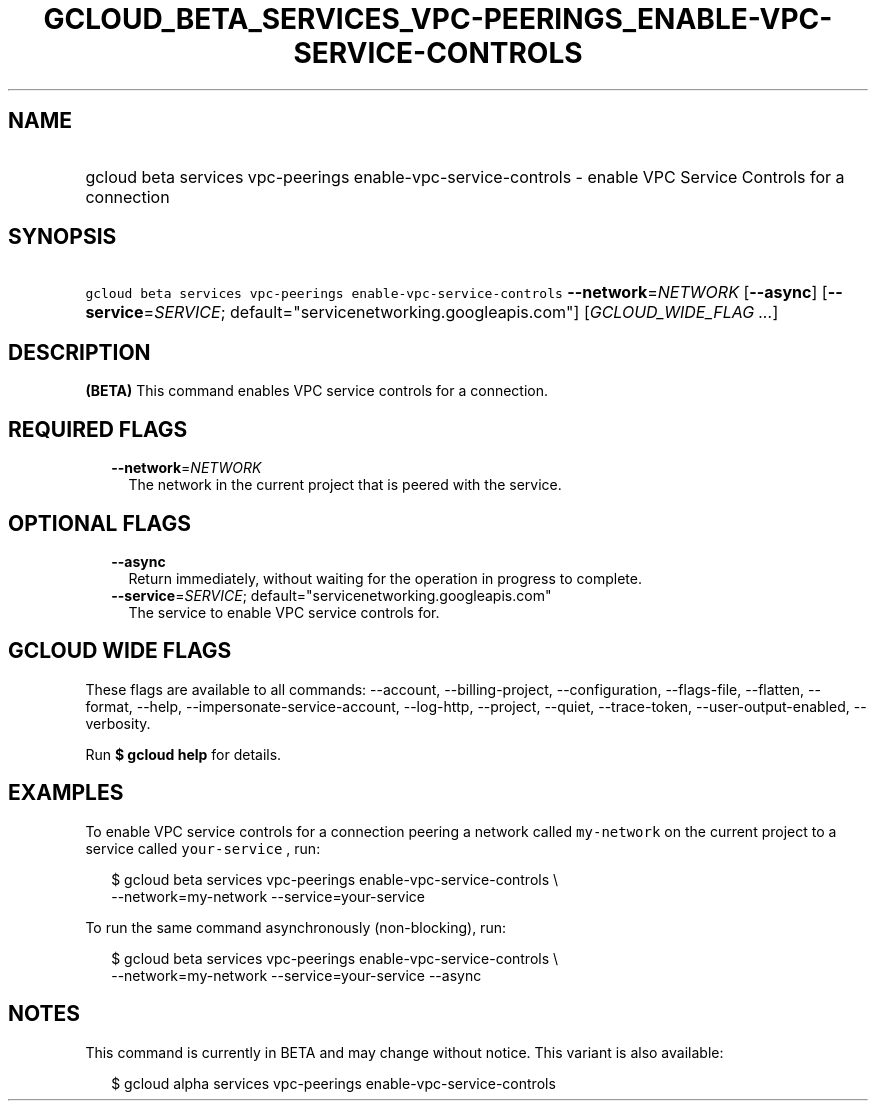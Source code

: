 
.TH "GCLOUD_BETA_SERVICES_VPC\-PEERINGS_ENABLE\-VPC\-SERVICE\-CONTROLS" 1



.SH "NAME"
.HP
gcloud beta services vpc\-peerings enable\-vpc\-service\-controls \- enable VPC Service Controls for a connection



.SH "SYNOPSIS"
.HP
\f5gcloud beta services vpc\-peerings enable\-vpc\-service\-controls\fR \fB\-\-network\fR=\fINETWORK\fR [\fB\-\-async\fR] [\fB\-\-service\fR=\fISERVICE\fR;\ default="servicenetworking.googleapis.com"] [\fIGCLOUD_WIDE_FLAG\ ...\fR]



.SH "DESCRIPTION"

\fB(BETA)\fR This command enables VPC service controls for a connection.



.SH "REQUIRED FLAGS"

.RS 2m
.TP 2m
\fB\-\-network\fR=\fINETWORK\fR
The network in the current project that is peered with the service.


.RE
.sp

.SH "OPTIONAL FLAGS"

.RS 2m
.TP 2m
\fB\-\-async\fR
Return immediately, without waiting for the operation in progress to complete.

.TP 2m
\fB\-\-service\fR=\fISERVICE\fR; default="servicenetworking.googleapis.com"
The service to enable VPC service controls for.


.RE
.sp

.SH "GCLOUD WIDE FLAGS"

These flags are available to all commands: \-\-account, \-\-billing\-project,
\-\-configuration, \-\-flags\-file, \-\-flatten, \-\-format, \-\-help,
\-\-impersonate\-service\-account, \-\-log\-http, \-\-project, \-\-quiet,
\-\-trace\-token, \-\-user\-output\-enabled, \-\-verbosity.

Run \fB$ gcloud help\fR for details.



.SH "EXAMPLES"

To enable VPC service controls for a connection peering a network called
\f5my\-network\fR on the current project to a service called \f5your\-service\fR
, run:

.RS 2m
$ gcloud beta services vpc\-peerings enable\-vpc\-service\-controls \e
    \-\-network=my\-network \-\-service=your\-service
.RE

To run the same command asynchronously (non\-blocking), run:

.RS 2m
$ gcloud beta services vpc\-peerings enable\-vpc\-service\-controls \e
    \-\-network=my\-network \-\-service=your\-service \-\-async
.RE



.SH "NOTES"

This command is currently in BETA and may change without notice. This variant is
also available:

.RS 2m
$ gcloud alpha services vpc\-peerings enable\-vpc\-service\-controls
.RE

